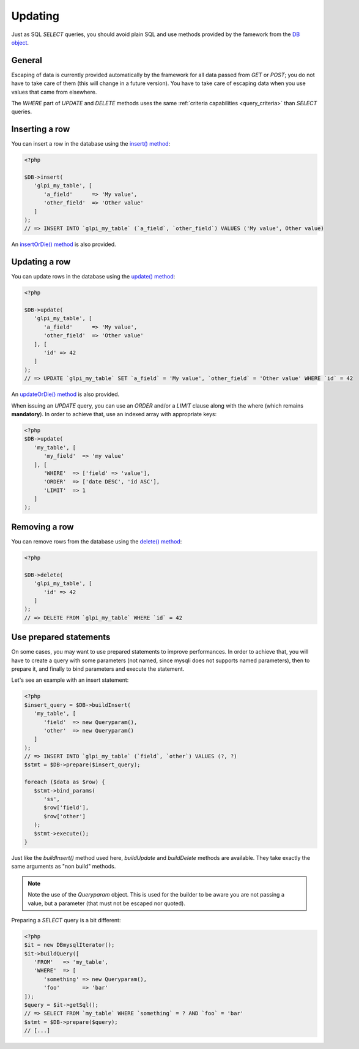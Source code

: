 Updating
--------

.. versionadded:: 9.3

Just as SQL `SELECT` queries, you should avoid plain SQL and use methods provided by the famework from the `DB object <https://forge.glpi-project.org/apidoc/class-DBmysql.html>`_.

General
^^^^^^^

Escaping of data is currently provided automatically by the framework for all data passed from `GET` or `POST`; you do not have to take care of them (this will change in a future version). You have to take care of escaping data when you use values that came from elsewhere.

The `WHERE` part of `UPDATE` and `DELETE` methods uses the same :ref:`criteria capabilities <query_criteria>` than `SELECT` queries.

Inserting a row
^^^^^^^^^^^^^^^

You can insert a row in the database using the `insert() method <https://forge.glpi-project.org/apidoc/class-DBmysql.html#_insert>`_:

.. code-block:: php

   <?php

   $DB->insert(
      'glpi_my_table', [
         'a_field'      => 'My value',
         'other_field'  => 'Other value'
      ]
   );
   // => INSERT INTO `glpi_my_table` (`a_field`, `other_field`) VALUES ('My value', Other value)

An `insertOrDie() method <https://forge.glpi-project.org/apidoc/class-DBmysql.html#_insertOrDie>`_ is also provided.

Updating a row
^^^^^^^^^^^^^^

You can update rows in the database using the `update() method <https://forge.glpi-project.org/apidoc/class-DBmysql.html#_update>`_:

.. code-block:: php

   <?php

   $DB->update(
      'glpi_my_table', [
         'a_field'      => 'My value',
         'other_field'  => 'Other value'
      ], [
         'id' => 42
      ]
   );
   // => UPDATE `glpi_my_table` SET `a_field` = 'My value', `other_field` = 'Other value' WHERE `id` = 42

An `updateOrDie() method <https://forge.glpi-project.org/apidoc/class-DBmysql.html#_updateOrDie>`_ is also provided.

.. versionadded:: 9.3.1

When issuing an `UPDATE` query, you can use an `ORDER` and/or a `LIMIT` clause along with the where (which remains **mandatory**). In order to achieve that, use an indexed array with appropriate keys:

.. code-block:: php

   <?php
   $DB->update(
      'my_table', [
         'my_field'  => 'my value'
      ], [
         'WHERE'  => ['field' => 'value'],
         'ORDER'  => ['date DESC', 'id ASC'],
         'LIMIT'  => 1
      ]
   );

Removing a row
^^^^^^^^^^^^^^

You can remove rows from the database using the `delete() method <https://forge.glpi-project.org/apidoc/class-DBmysql.html#_delete>`_:

.. code-block:: php

   <?php

   $DB->delete(
      'glpi_my_table', [
         'id' => 42
      ]
   );
   // => DELETE FROM `glpi_my_table` WHERE `id` = 42

Use prepared statements
^^^^^^^^^^^^^^^^^^^^^^^

On some cases, you may want to use prepared statements to improve performances. In order to achieve that, you will have to create a query with some parameters (not named, since mysqli does not supports named parameters), then to prepare it, and finally to bind parameters and execute the statement.

Let's see an example with an insert statement:

.. code-block:: php

   <?php
   $insert_query = $DB->buildInsert(
      'my_table', [
         'field'  => new Queryparam(),
         'other'  => new Queryparam()
      ]
   );
   // => INSERT INTO `glpi_my_table` (`field`, `other`) VALUES (?, ?)
   $stmt = $DB->prepare($insert_query);

   foreach ($data as $row) {
      $stmt->bind_params(
         'ss',
         $row['field'],
         $row['other']
      );
      $stmt->execute();
   }

Just like the `buildInsert()` method used here, `buildUpdate` and `buildDelete` methods are available. They take exactly the same arguments as "non build" methods.

.. note::

   Note the use of the `Queryparam` object. This is used for the builder to be aware you are not passing a value, but a parameter (that must not be escaped nor quoted).

Preparing a `SELECT` query is a bit different:

.. code-block:: php

   <?php
   $it = new DBmysqlIterator();
   $it->buildQuery([
      'FROM'   => 'my_table',
      'WHERE'  => [
         'something' => new Queryparam(),
         'foo'       => 'bar'
   ]);
   $query = $it->getSql();
   // => SELECT FROM `my_table` WHERE `something` = ? AND `foo` = 'bar'
   $stmt = $DB->prepare($query);
   // [...]
